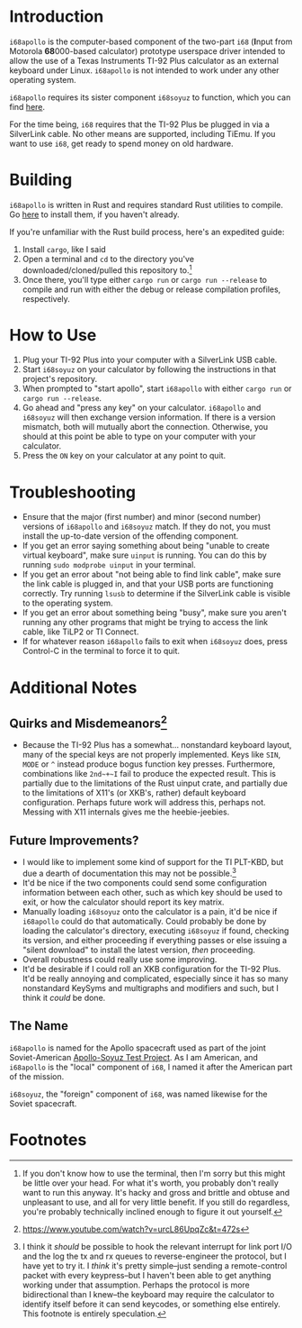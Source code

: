 * Introduction
~i68apollo~ is the computer-based component of the two-part ~i68~ (*I*​nput from Motorola *68*​000-based calculator)
prototype userspace driver intended to allow the use of a Texas Instruments TI-92 Plus calculator as an external
keyboard under Linux. ~i68apollo~ is not intended to work under any other operating system.

~i68apollo~ requires its sister component ~i68soyuz~ to function, which you can find [[https://github.com/MetroidIsPrettyCool/i68soyuz][here]].

For the time being, ~i68~ requires that the TI-92 Plus be plugged in via a SilverLink cable. No other means are
supported, including TiEmu. If you want to use ~i68~, get ready to spend money on old hardware.
* Building
~i68apollo~ is written in Rust and requires standard Rust utilities to compile. Go [[https://www.rust-lang.org/tools/install][here]] to install them, if you haven't
already.

If you're unfamiliar with the Rust build process, here's an expedited guide:
1. Install ~cargo~, like I said
2. Open a terminal and ~cd~ to the directory you've downloaded/cloned/pulled this repository to.[fn:2]
3. Once there, you'll type either ~cargo run~ or ~cargo run --release~ to compile and run with either the debug or
   release compilation profiles, respectively.
* How to Use
1. Plug your TI-92 Plus into your computer with a SilverLink USB cable.
2. Start ~i68soyuz~ on your calculator by following the instructions in that project's repository.
3. When prompted to "start apollo", start ~i68apollo~ with either ~cargo run~ or ~cargo run --release~.
4. Go ahead and "press any key" on your calculator. ~i68apollo~ and ~i68soyuz~ will then exchange version
   information. If there is a version mismatch, both will mutually abort the connection. Otherwise, you should at this
   point be able to type on your computer with your calculator.
5. Press the ~ON~ key on your calculator at any point to quit.
* Troubleshooting
- Ensure that the major (first number) and minor (second number) versions of ~i68apollo~ and ~i68soyuz~ match. If they
  do not, you must install the up-to-date version of the offending component.
- If you get an error saying something about being "unable to create virtual keyboard", make sure ~uinput~ is
  running. You can do this by running ~sudo modprobe uinput~ in your terminal.
- If you get an error about "not being able to find link cable", make sure the link cable is plugged in, and that your
  USB ports are functioning correctly. Try running ~lsusb~ to determine if the SilverLink cable is visible to the
  operating system.
- If you get an error about something being "busy", make sure you aren't running any other programs that might be trying
  to access the link cable, like TiLP2 or TI Connect.
- If for whatever reason ~i68apollo~ fails to exit when ~i68soyuz~ does, press Control-C in the terminal to force it to
  quit.
* Additional Notes
** Quirks and Misdemeanors[fn:3]
- Because the TI-92 Plus has a somewhat... nonstandard keyboard layout, many of the special keys are not properly
  implemented. Keys like ~SIN~, ~MODE~ or ~^~ instead produce bogus function key presses. Furthermore, combinations like
  ~2nd~+~I~ fail to produce the expected result. This is partially due to the limitations of the Rust uinput crate, and
  partially due to the limitations of X11's (or XKB's, rather) default keyboard configuration. Perhaps future work will
  address this, perhaps not. Messing with X11 internals gives me the heebie-jeebies.
** Future Improvements?
- I would like to implement some kind of support for the TI PLT-KBD, but due a dearth of documentation this may not be
  possible.[fn:1]
- It'd be nice if the two components could send some configuration information between each other, such as which key
  should be used to exit, or how the calculator should report its key matrix.
- Manually loading ~i68soyuz~ onto the calculator is a pain, it'd be nice if ~i68apollo~ could do that automatically.
  Could probably be done by loading the calculator's directory, executing ~i68soyuz~ if found, checking its version, and
  either proceeding if everything passes or else issuing a "silent download" to install the latest version, /then/
  proceeding.
- Overall robustness could really use some improving.
- It'd be desirable if I could roll an XKB configuration for the TI-92 Plus. It'd be really annoying and complicated,
  especially since it has so many nonstandard KeySyms and multigraphs and modifiers and such, but I think it /could/ be
  done.
** The Name
~i68apollo~ is named for the Apollo spacecraft used as part of the joint Soviet-American [[https://en.wikipedia.org/wiki/Apollo%E2%80%93Soyuz][Apollo-Soyuz Test Project]]. As I
am American, and ~i68apollo~ is the "local" component of ~i68~, I named it after the American part of the mission.

~i68soyuz~, the "foreign" component of ~i68~, was named likewise for the Soviet spacecraft.
* Footnotes
[fn:3]https://www.youtube.com/watch?v=urcL86UpqZc&t=472s

[fn:2] If you don't know how to use the terminal, then I'm sorry but this might be little over your head. For what it's
worth, you probably don't really want to run this anyway. It's hacky and gross and brittle and obtuse and unpleasant to
use, and all for very little benefit. If you still do regardless, you're probably technically inclined enough to figure
it out yourself.

[fn:1] I think it /should/ be possible to hook the relevant interrupt for link port I/O and the log the tx and rx queues
to reverse-engineer the protocol, but I have yet to try it. I /think/ it's pretty simple--just sending a remote-control
packet with every keypress--but I haven't been able to get anything working under that assumption. Perhaps the protocol
is more bidirectional than I knew--the keyboard may require the calculator to identify itself before it can send
keycodes, or something else entirely. This footnote is entirely speculation.
